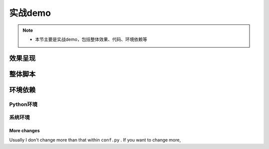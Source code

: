 .. _user_guide:

=================
实战demo
=================

.. note::
    * 本节主要是实战demo，包括整体效果、代码、环境依赖等


效果呈现
==================================



整体脚本
==================================


环境依赖
==================================



Python环境
----------

系统环境
--------

More changes
^^^^^^^^^^^^^^

Usually I don't change more than that within ``conf.py`` . If  you want to change more,




